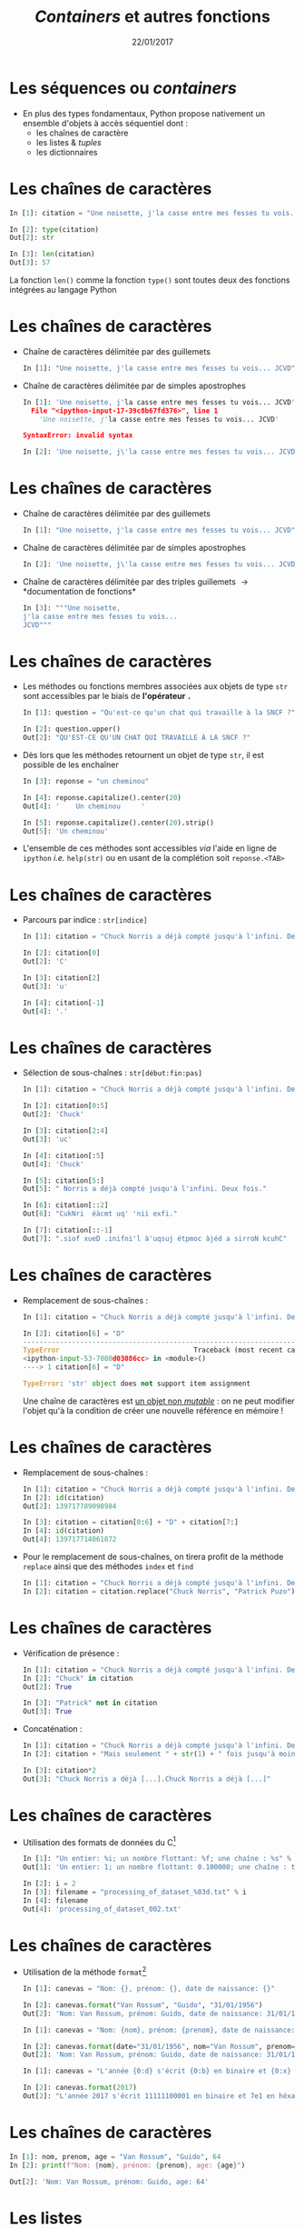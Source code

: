 #+TITLE:  /Containers/ et autres fonctions
#+AUTHOR: Xavier Garrido
#+DATE:   22/01/2017
#+OPTIONS: toc:nil ^:{} author:nil
#+STARTUP:     beamer
#+LATEX_CLASS: python-slide

* Les séquences ou /containers/

- En plus des types fondamentaux, Python propose nativement un ensemble d'objets
  à accès séquentiel dont :
  - les chaînes de caractère
  - les listes & /tuples/
  - les dictionnaires

* Les chaînes de caractères

#+BEGIN_SRC python
  In [1]: citation = "Une noisette, j'la casse entre mes fesses tu vois... JCVD"

  In [2]: type(citation)
  Out[2]: str

  In [3]: len(citation)
  Out[3]: 57
#+END_SRC

#+BEGIN_REMARK
La fonction =len()= comme la fonction =type()= sont toutes deux des fonctions
intégrées au langage Python
#+END_REMARK

* Les chaînes de caractères
#+BEAMER: \framesubtitle{Apostrophe, guillemets \& triple guillemets}

#+ATTR_BEAMER: :overlay +-
- Chaîne de caractères délimitée par des guillemets
 #+BEGIN_SRC python
    In [1]: "Une noisette, j'la casse entre mes fesses tu vois... JCVD"
  #+END_SRC

- Chaîne de caractères délimitée par de simples apostrophes
 #+BEGIN_SRC python
   In [1]: 'Une noisette, j'la casse entre mes fesses tu vois... JCVD'
     File "<ipython-input-17-39c8b67fd376>", line 1
       'Une noisette, j'la casse entre mes fesses tu vois... JCVD'

   SyntaxError: invalid syntax
 #+END_SRC

 #+BEGIN_SRC python
   In [2]: 'Une noisette, j\'la casse entre mes fesses tu vois... JCVD'
 #+END_SRC

* Les chaînes de caractères
#+BEAMER: \framesubtitle{Apostrophe, guillemets \& triple guillemets}

- Chaîne de caractères délimitée par des guillemets
 #+BEGIN_SRC python
    In [1]: "Une noisette, j'la casse entre mes fesses tu vois... JCVD"
  #+END_SRC

- Chaîne de caractères délimitée par de simples apostrophes
 #+BEGIN_SRC python
   In [2]: 'Une noisette, j\'la casse entre mes fesses tu vois... JCVD'
 #+END_SRC

- Chaîne de caractères délimitée par des triples guillemets \to *documentation de
  fonctions*
 #+BEGIN_SRC python
   In [3]: """Une noisette,
   j'la casse entre mes fesses tu vois...
   JCVD"""
 #+END_SRC

* Les chaînes de caractères
#+BEAMER: \framesubtitle{Les méthodes associées}

- Les méthodes ou fonctions membres associées aux objets de type =str= sont accessibles par le biais
  de *l'opérateur =.=*

  #+BEAMER:\pause
  #+BEGIN_SRC python
    In [1]: question = "Qu'est-ce qu'un chat qui travaille à la SNCF ?"

    In [2]: question.upper()
    Out[2]: "QU'EST-CE QU'UN CHAT QUI TRAVAILLE À LA SNCF ?"
  #+END_SRC

#+BEAMER:\pause
- Dès lors que les méthodes retournent un objet de type =str=, il est possible de les enchaîner 
  #+BEGIN_SRC python
    In [3]: reponse = "un cheminou"

    In [4]: reponse.capitalize().center(20)
    Out[4]: '    Un cheminou     '

    In [5]: reponse.capitalize().center(20).strip()
    Out[5]: 'Un cheminou'
  #+END_SRC

#+BEAMER:\pause
- L'ensemble de ces méthodes sont accessibles /via/ l'aide en ligne de =ipython= /i.e./
  =help(str)= ou en usant de la complétion soit =reponse.<TAB>=

* Les chaînes de caractères
#+BEAMER: \framesubtitle{Parcours \& sélection de chaînes}

- Parcours par indice : =str[indice]=
  #+BEGIN_SRC python
    In [1]: citation = "Chuck Norris a déjà compté jusqu'à l'infini. Deux fois."

    In [2]: citation[0]
    Out[2]: 'C'

    In [3]: citation[2]
    Out[3]: 'u'

    In [4]: citation[-1]
    Out[4]: '.'
  #+END_SRC

* Les chaînes de caractères
#+BEAMER: \framesubtitle{Parcours \& sélection de chaînes}

- Sélection de sous-chaînes : =str[début:fin:pas]=
  #+BEGIN_SRC python
    In [1]: citation = "Chuck Norris a déjà compté jusqu'à l'infini. Deux fois."

    In [2]: citation[0:5]
    Out[2]: 'Chuck'

    In [3]: citation[2:4]
    Out[3]: 'uc'

    In [4]: citation[:5]
    Out[4]: 'Chuck'

    In [5]: citation[5:]
    Out[5]: " Norris a déjà compté jusqu'à l'infini. Deux fois."

    In [6]: citation[::2]
    Out[6]: "CukNri  éàcmt uq' 'nii exfi."

    In [7]: citation[::-1]
    Out[7]: ".siof xueD .inifni'l à'uqsuj étpmoc àjéd a sirroN kcuhC"
  #+END_SRC

* Les chaînes de caractères
#+BEAMER: \framesubtitle{Parcours \& sélection de chaînes}

- Remplacement de sous-chaînes :
  #+BEGIN_SRC python
    In [1]: citation = "Chuck Norris a déjà compté jusqu'à l'infini. Deux fois."

    In [2]: citation[6] = "D"
    ---------------------------------------------------------------------------
    TypeError                                 Traceback (most recent call last)
    <ipython-input-53-7080d03086cc> in <module>()
    ----> 1 citation[6] = "D"

    TypeError: 'str' object does not support item assignment
  #+END_SRC

  #+BEAMER: \pause
  #+BEGIN_REMARK
  Une chaîne de caractères est _un objet non /mutable/_ : on ne peut modifier l'objet qu'à la
  condition de créer une nouvelle référence en mémoire !
  #+END_REMARK

* Les chaînes de caractères
#+BEAMER: \framesubtitle{Parcours \& sélection de chaînes}

#+ATTR_BEAMER: :overlay +-
- Remplacement de sous-chaînes :
  #+BEGIN_SRC python
    In [1]: citation = "Chuck Norris a déjà compté jusqu'à l'infini. Deux fois."
    In [2]: id(citation)
    Out[2]: 139717789098984

    In [3]: citation = citation[0:6] + "D" + citation[7:]
    In [4]: id(citation)
    Out[4]: 139717714061872
  #+END_SRC

- Pour le remplacement de sous-chaînes, on tirera profit de la méthode =replace= ainsi que des
  méthodes =index= et =find=
  #+BEGIN_SRC python
    In [1]: citation = "Chuck Norris a déjà compté jusqu'à l'infini. Deux fois."
    In [2]: citation = citation.replace("Chuck Norris", "Patrick Puzo")
  #+END_SRC

* Les chaînes de caractères
#+BEAMER: \framesubtitle{Opérations logiques \& arithmétiques}

#+ATTR_BEAMER: :overlay +-
- Vérification de présence :
  #+BEGIN_SRC python
    In [1]: citation = "Chuck Norris a déjà compté jusqu'à l'infini. Deux fois."
    In [2]: "Chuck" in citation
    Out[2]: True

    In [3]: "Patrick" not in citation
    Out[3]: True
  #+END_SRC

- Concaténation :
  #+BEGIN_SRC python
    In [1]: citation = "Chuck Norris a déjà compté jusqu'à l'infini. Deux fois."
    In [2]: citation + "Mais seulement " + str(1) + " fois jusqu'à moins l'infini."

    In [3]: citation*2
    Out[3]: "Chuck Norris a déjà [...].Chuck Norris a déjà [...]"
  #+END_SRC

* Les chaînes de caractères
#+BEAMER: \framesubtitle{Format \& \emph{Formatage}}

- Utilisation des formats de données du C[fn:20089b4921487a8]
  #+BEGIN_SRC python
    In [1]: "Un entier: %i; un nombre flottant: %f; une chaîne : %s" % (1, 0.1, "toto")
    Out[1]: 'Un entier: 1; un nombre flottant: 0.100000; une chaîne : toto'

    In [2]: i = 2
    In [3]: filename = "processing_of_dataset_%03d.txt" % i
    In [4]: filename
    Out[4]: 'processing_of_dataset_002.txt'
  #+END_SRC

* Les chaînes de caractères
#+BEAMER: \framesubtitle{Format \& \emph{Formatage}}

- Utilisation de la méthode =format=[fn:14f65e5336818de0]
  #+BEGIN_SRC python
    In [1]: canevas = "Nom: {}, prénom: {}, date de naissance: {}"

    In [2]: canevas.format("Van Rossum", "Guido", "31/01/1956")
    Out[2]: 'Nom: Van Rossum, prénom: Guido, date de naissance: 31/01/1956'
  #+END_SRC

  #+BEAMER:\pause
  #+BEGIN_SRC python
    In [1]: canevas = "Nom: {nom}, prénom: {prenom}, date de naissance: {date}"

    In [2]: canevas.format(date="31/01/1956", nom="Van Rossum", prenom="Guido")
    Out[2]: 'Nom: Van Rossum, prénom: Guido, date de naissance: 31/01/1956'
  #+END_SRC

  #+BEAMER:\pause
  #+BEGIN_SRC python
    In [1]: canevas = "L'année {0:d} s'écrit {0:b} en binaire et {0:x} en héxadécimal"

    In [2]: canevas.format(2017)
    Out[2]: "L'année 2017 s'écrit 11111100001 en binaire et 7e1 en héxadécimal"
  #+END_SRC

* Les chaînes de caractères
#+BEAMER: \framesubtitle{Format \& \emph{Formatage}}

#+BEGIN_SRC python
  In [1]: nom, prenom, age = "Van Rossum", "Guido", 64
  In [2]: print(f"Nom: {nom}, prénom: {prenom}, age: {age}")

  Out[2]: 'Nom: Van Rossum, prénom: Guido, age: 64'
#+END_SRC

* Les listes
#+BEAMER: \framesubtitle{Initialisation d'une liste}

#+ATTR_BEAMER: :overlay +-
- Une liste est un objet qui permet de stocker *une collection d'objets de tous
  types*

- Initialisation d'une liste
  #+BEGIN_SRC python
    In [1]: bazar = []

    In [2]: bazar = ["rouge", "vert", "bleu", "noir"]

    In [3]: bazar = [1, 2, 3, 4]

    In [4]: bazar = [1, 2, "bleu", 3, 4]
    Out[4]: [1, 2, 'bleu', 3, 4]

    In [5]: type(bazar)
    Out[5]: list
  #+END_SRC

* Les listes
#+BEAMER: \framesubtitle{Initialisation d'une liste}

#+ATTR_BEAMER: :overlay +-
- Conversion en liste
  #+BEGIN_SRC python
    In [1]: bazar = list(range(4))
    In [2]: bazar
    Out[2]: [0, 1, 2, 3]

    In [3]: bazar = list("abcdef")
    In [4]: bazar
    Out[4]: ['a', 'b', 'c', 'd', 'e', 'f']
  #+END_SRC

- Initialisation d'une liste "en compréhension"
  #+BEGIN_SRC python
    In [1]: bazar = [x**2 for x in range(4)]
    In [2]: bazar
    Out[2]: [0, 1, 4, 9]

    In [3]: bazar = [x**2 for x in range(1,100) if x % 10 == 3]
    In [4]: bazar
    Out[4]: [9, 169, 529, 1089, 1849, 2809, 3969, 5329, 6889, 8649]
  #+END_SRC

* Les listes
#+BEAMER: \framesubtitle{Manipulation d'une liste}

- Accès par indice
  #+BEGIN_SRC python
    In [1]: kebab = ["salade", "tomates", "oignons", "sauce blanche"]

    In [2]: kebab[2]
    Out[2]: 'oignons'

    In [3]: kebab[-1]
    Out[3]: 'sauce blanche'
    In [4]: kebab[-2]
    Out[4]: 'oignons'

    In [5]: kebab[1:3]
    Out[5]: ['tomates', 'oignons']

    In [6]: kebab[0] = "sans salade"
    In [7]: kebab
    Out[7]: ['sans salade', 'tomates', 'oignons', 'sauce blanche']
  #+END_SRC

#+BEAMER: \pause
#+BEGIN_REMARK
À la différence des chaînes de caractères, les listes sont des objets _mutables_ !
#+END_REMARK

* Les listes
#+BEAMER: \framesubtitle{Manipulation d'une liste}

- Ajout & suppression d'éléments
  #+BEGIN_SRC python
    In [1]: kebab = ["salade", "tomates", "oignons", "sauce blanche"]

    In [2]: kebab.append("frites")
    In [3]: kebab
    Out[3]: ['salade', 'tomates', 'oignons', 'sauce blanche', 'frites']

    In [4]: kebab.pop()
    Out[4]: 'frites'
    In [5]: kebab
    Out[5]: ['salade', 'tomates', 'oignons', 'sauce blanche']

    In [6]: kebab.extend(['frites', 'coca'])
    In [7]: kebab
    Out[7]: ['salade', 'tomates', 'oignons', 'sauce blanche', 'frites', 'coca']

    In [8]: kebab.insert(3, "harissa")
    In [9]: kebab
    Out[9]: ['salade', 'tomates', 'oignons', 'harissa', 'sauce blanche', 'frites', 'coca']
  #+END_SRC

* Les listes
#+BEAMER: \framesubtitle{Manipulation d'une liste}

#+ATTR_BEAMER: :overlay +-
- Parcourir une liste
  #+BEGIN_SRC python
    In [1]: kebab = ["salade", "tomates", "oignons", "sauce blanche"]

    In [2]: for item in kebab:
       ...:     print(item)
    salade
    tomates
    oignons
    sauce blanche
  #+END_SRC

- Parcourir une liste en conservant l'indice
  #+BEGIN_SRC python
    In [1]: kebab = ["salade", "tomates", "oignons", "sauce blanche"]

    In [2]: for idx in range(0, len(kebab)):
       ...:     print(idx, kebab[idx])
    0 salade
    1 tomates
    2 oignons
    3 sauce blanche

    In [3]: for idx, item in enumerate(kebab):
       ...:     print(idx, item)
  #+END_SRC

* Les listes
#+BEAMER: \framesubtitle{Manipulation d'une liste}

- Tri de listes
  #+BEGIN_SRC python
    In [1]: kebab = ["salade", "tomates", "oignons", "sauce blanche"]

    In [2]: kebab.sort()
    In [3]: kebab
    Out[3]: ['oignons', 'salade', 'sauce blanche', 'tomates']

    In [4]: kebab.reverse()
    In [5]: kebab
    Out[5]: ['tomates', 'sauce blanche', 'salade', 'oignons']
  #+END_SRC

- Comme pour les chaînes de caractères, l'ensemble des méthodes associées aux
  objets de type =list= sont accessibles /via/ l'aide en ligne de =ipython= /i.e./
  =help(list)= ou en utilisant la complétion =kebab.<TAB>=

* Les /tuples/

- Un /tuple/ correspond à *une liste /immutable/*
  #+BEGIN_SRC python
    In [1]: kebab = ("salade", "tomates", "oignons", "sauce blanche")

    In [2]: kebab
    Out[2]: ('salade', 'tomates', 'oignons', 'sauce blanche')

    In [3]: type(kebab)
    Out[3]: tuple

    In[4]: kebab[0] = "saucisson"
    ---------------------------------------------------------------------------
    TypeError                                 Traceback (most recent call last)
    <ipython-input-145-2c877a5b0218> in <module>()
    ----> 1 kebab[0] = "saucisson"

    TypeError: 'tuple' object does not support item assignment
 #+END_SRC

* Les dictionnaires

- Les dictionnaires sont des structures *mutables*, non ordonnées, formées
  d’enregistrements de type *=clé:valeur=*

- Le seul moyen d’accéder à une valeur particulière est par l’intermédiaire de
  sa clé

  #+BEGIN_SRC python
    In [1]: tel = {"emmanuelle": 5752, "sébastien": 5578}

    In [2]: tel
    Out[2]: {'emmanuelle': 5752, 'sébastien': 5578}

    In [3]: tel["francis"] = 5915

    In [4]: tel["sébastien"]
    Out[4]: 5578

    In [5]: tel.keys()
    Out[5]: dict_keys(['emmanuelle', 'sébastien', 'francis'])

    In [6]: tel.values()
    Out[6]: dict_values([5752, 5578, 5915])

    In [7]: "francis" in tel
    Out[7]: True
  #+END_SRC

* Les dictionnaires

- Les dictionnaires sont des structures *mutables*, non ordonnées, formées
  d’enregistrements de type *=clé:valeur=*

- Le seul moyen d’accéder à une valeur particulière est par l’intermédiaire de
  sa clé

  #+BEGIN_SRC python
    In [1]: tel = {"emmanuelle": 5752, "sébastien": 5578, 'francis': 5915}

    In [2]: for key, value in tel.items():
       ...:     print("Clé/Valeur : {}/{}".format(key.capitalize(), value))

    Clé/Valeur : Emmanuelle/5752
    Clé/Valeur : Sébastien/5578
    Clé/Valeur : Francis/5915
  #+END_SRC

* Intermède /geek/

#+ATTR_LATEX: :width 0.65\linewidth
[[file:figures/ineffective_sorts.png]]

#+BEAMER:\scriptsize\hfill$^\dagger$
[[http://xkcd.com/1185/][xkcd comic]]

* Les fonctions

- Une fonction est *un bloc d’instructions* qui a reçu *un nom*
- Une fonction peut :
  1) dépendre d’un certain nombre de paramètres \to *les arguments*
  2) renvoyer un résultat au moyen de l’instruction *=return=*

#+BEAMER: \pause
- Quelques fonctions intégrées au langage Python
  - =help= : aide sur un nom \to =help(dict)=
  - =input= : entrée au clavier \to =n = int(input("N ?"))=
  - =print= : affiche à l'écran \to =print(n)=
  - =type=, =sum=, =range=, =min/max=, ...

* Les fonctions
#+BEAMER: \framesubtitle{Déclaration de fonctions}

- Fonction sans argument et sans valeur de retour
  #+BEGIN_SRC python
    In [1]: def dummy():
       ...:     print("Fonction 'dummy'")
       ...:

    In [2]: dummy()
    Fonction 'dummy'
  #+END_SRC

#+BEAMER: \pause
#+BEGIN_REMARK
Par défaut, la valeur de retour d'une fonction est =None=
#+END_REMARK

* Les fonctions
#+BEAMER: \framesubtitle{Déclaration de fonctions}

- Fonction *avec argument et valeur de retour*
  #+BEGIN_SRC python
    In [1]: def aire_disque(rayon):
       ...:     return 3.14 * rayon**2
       ...:

    In [2]: aire_disque(1.5)
    Out[2]: 7.065

    In [3]: aire_disque()
    ---------------------------------------------------------------------------
    TypeError                                 Traceback (most recent call last)
    <ipython-input-175-daee2592ca2a> in <module>()
    ----> 1 aire_disque()

    TypeError: aire_disque() missing 1 required positional argument: 'rayon'
  #+END_SRC

* Les fonctions
#+BEAMER: \framesubtitle{Déclaration de fonctions}

- Fonction *avec argument par défaut et valeur de retour*
  #+BEGIN_SRC python
    In [1]: def aire_disque(rayon=10.0):
       ...:     return 3.14 * rayon**2
       ...:

    In [2]: aire_disque(1.5)
    Out[2]: 7.065

    In [3]: aire_disque()
    Out[3]: 314.0

    In [4]: aire_disque(rayon=20)
    Out[4]: 1256.0
  #+END_SRC

* Les fonctions
#+BEAMER: \framesubtitle{Déclaration de fonctions}

- Fonction *retournant plusieurs valeurs*
  #+BEGIN_SRC python
    In [1]: def decomposer(entier, diviseur):
       ...:     return entier // diviseur, entier % diviseur
       ...:

    In [2]: partie_entiere, diviseur = decomposer(20,3)
    In [3]: partie_entiere, diviseur
    Out[3]: (6, 2)
  #+END_SRC

* Les fonctions
#+BEAMER: \framesubtitle{Fonctions $\lambda$}

- Les fonctions \lambda sont des fonctions dites *anonymes* /i.e./ sans nom
  pouvant être appliquée "à la volée" dans une expression

  #+BEAMER:\pause
  #+BEGIN_SRC python
    In [1]: f = lambda x : x**2
    In [2]: f(2)
    Out[2]: 4

    In [3]: g = lambda x,y,z: 100*x+10*y+z
    In [4]: g(1,2,3)
    Out[4]: 123
  #+END_SRC

* Les fonctions
#+BEAMER: \framesubtitle{Documentation}

#+BEGIN_SRC python
  In [1]: def dummy():
     ...:     """Cette fonction ne sert strictement à rien.
     ...:
     ...:     En plus détaillé, cette fonction ne sert toujours
     ...:     à rien mais la description est plus longue.
     ...:     """

  In [2]: help(dummy)
      1 Help on function dummy in module __main__:
      2
      3 dummy()
      4     Cette fonction ne sert strictement à rien.
      5
      6     En plus détaillé, cette fonction ne sert toujours
      7     à rien mais la description est plus longue.
#+END_SRC

#+BEGIN_REMARK
Pour plus de détails sur les us et coutumes en matière de documentation /cf./
[[https://www.python.org/dev/peps/pep-0257/][/Docstrings conventions/]]
#+END_REMARK

* Les fonctions

- Les fonctions sont des objets ce qui implique qu'elles peuvent être :
  1) affectées à une variable
  2) un élément dans une séquence (liste, dictionnaires)
  3) passées comme argument à une autre fonction

  #+BEAMER:\pause
  #+BEGIN_SRC python
    In [1]: ad = aire_disque

    In [2]: ad(2)
    Out[2]: 12.56

    In [3]: table = {"Calcul de l'aire d'un disque" : ad}
    In [4]: table["Calcul de l'aire d'un disque"]()
    Out[4]: 314.0

    In [5]: decomposer(ad(), 2)
    Out[5]: (157.0, 0.0)
  #+END_SRC

* Footnotes

[fn:20089b4921487a8] /cf./ [[https://en.wikipedia.org/wiki/Printf_format_string][C-style format]]

[fn:14f65e5336818de0] /cf./ [[https://docs.python.org/3/library/string.html#new-string-formatting][Python 3 string format]]
